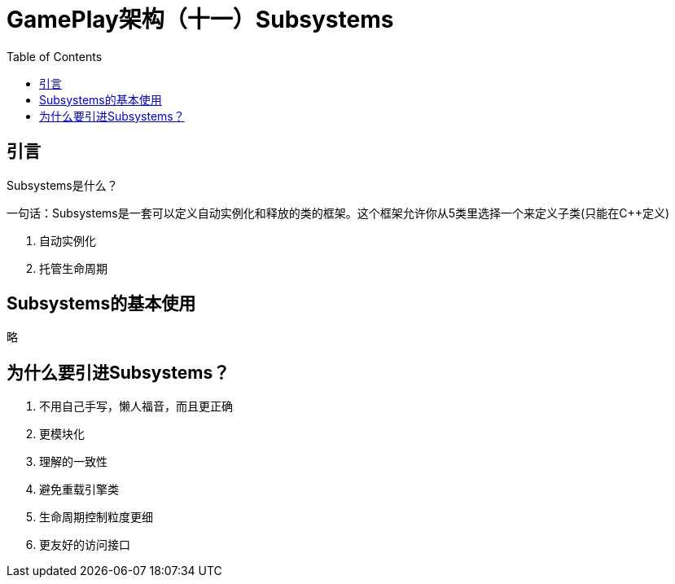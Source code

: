 # GamePlay架构（十一）Subsystems
:toc:

## 引言
Subsystems是什么？

一句话：Subsystems是一套可以定义自动实例化和释放的类的框架。这个框架允许你从5类里选择一个来定义子类(只能在C++定义)

1. 自动实例化
2. 托管生命周期

## Subsystems的基本使用
略

## 为什么要引进Subsystems？
1. 不用自己手写，懒人福音，而且更正确
2. 更模块化
3. 理解的一致性
4. 避免重载引擎类
5. 生命周期控制粒度更细
6. 更友好的访问接口